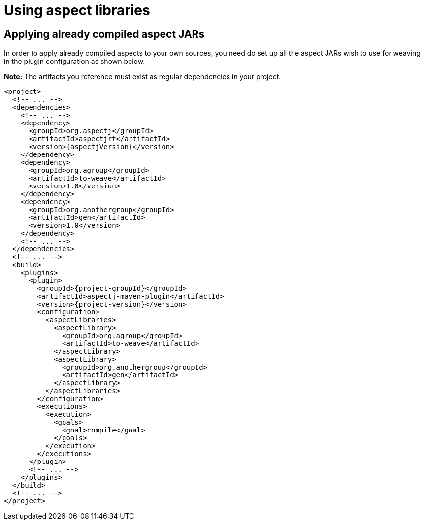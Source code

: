 # Using aspect libraries
:imagesdir: ../images

## Applying already compiled aspect JARs

In order to apply already compiled aspects to your own sources, you need do set up all the aspect JARs wish to use for
weaving in the plugin configuration as shown below.

**Note:** The artifacts you reference must exist as regular dependencies in your project.

[source,xml,subs="attributes,verbatim"]
----
<project>
  <!-- ... -->
  <dependencies>
    <!-- ... -->
    <dependency>
      <groupId>org.aspectj</groupId>
      <artifactId>aspectjrt</artifactId>
      <version>{aspectjVersion}</version>
    </dependency>
    <dependency>
      <groupId>org.agroup</groupId>
      <artifactId>to-weave</artifactId>
      <version>1.0</version>
    </dependency>
    <dependency>
      <groupId>org.anothergroup</groupId>
      <artifactId>gen</artifactId>
      <version>1.0</version>
    </dependency>
    <!-- ... -->
  </dependencies>
  <!-- ... -->
  <build>
    <plugins>
      <plugin>
        <groupId>{project-groupId}</groupId>
        <artifactId>aspectj-maven-plugin</artifactId>
        <version>{project-version}</version>
        <configuration>
          <aspectLibraries>
            <aspectLibrary>
              <groupId>org.agroup</groupId>
              <artifactId>to-weave</artifactId>
            </aspectLibrary>
            <aspectLibrary>
              <groupId>org.anothergroup</groupId>
              <artifactId>gen</artifactId>
            </aspectLibrary>
          </aspectLibraries>
        </configuration>
        <executions>
          <execution>
            <goals>
              <goal>compile</goal>
            </goals>
          </execution>
        </executions>
      </plugin>
      <!-- ... -->
    </plugins>
  </build>
  <!-- ... -->
</project>
----
